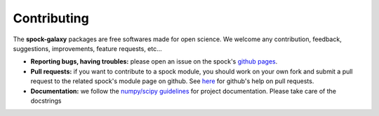 .. _contributing:

Contributing
============

The **spock-galaxy** packages are free softwares made for open
science. We welcome any contribution, feedback, suggestions,
improvements, feature requests, etc...

* **Reporting bugs, having troubles:** please open an issue on the
  spock's `github pages <https://github.com/spock-galaxy>`_.

* **Pull requests:** if you want to contribute to a spock module, you
  should work on your own fork and submit a pull request to the
  related spock's module page on github. See `here
  <https://help.github.com/articles/about-pull-requests/>`_ for
  github's help on pull requests.

* **Documentation:** we follow the `numpy/scipy guidelines
  <https://github.com/numpy/numpy/blob/master/doc/HOWTO_DOCUMENT.rst.txt>`_
  for project documentation. Please take care of the docstrings
